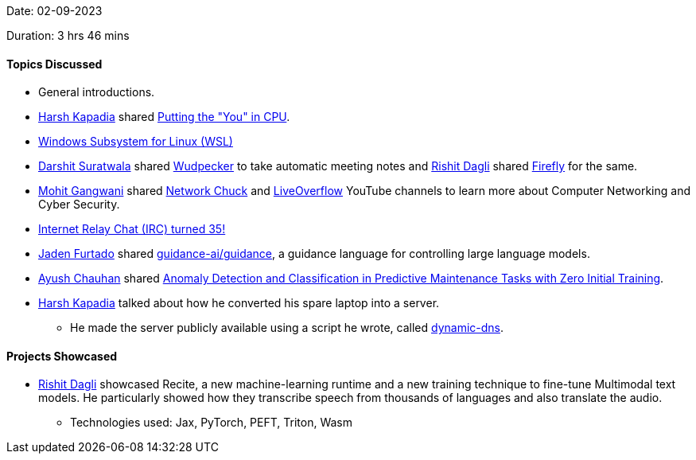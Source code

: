 Date: 02-09-2023

Duration: 3 hrs 46 mins

==== Topics	Discussed

* General introductions.
* link:https://twitter.com/harshgkapadia[Harsh Kapadia^] shared link:https://cpu.land[Putting the "You" in CPU^].
* link:https://learn.microsoft.com/en-us/windows/wsl/faq#:~:text=The%20Windows%20Subsystem%20for%20Linux,traditional%20Windows%20desktop%20and%20apps[Windows Subsystem for Linux (WSL)^]
* link:https://twitter.com/DSdatsme[Darshit Suratwala^] shared link:https://www.wudpecker.io[Wudpecker^] to take automatic meeting notes and link:https://twitter.com/rishit_dagli[Rishit Dagli^] shared link:https://www.firefly.ai[Firefly^] for the same.
* link:https://twitter.com/mohit_explores[Mohit Gangwani^] shared link:https://www.youtube.com/@NetworkChuck[Network Chuck^] and link:https://www.youtube.com/@LiveOverflow[LiveOverflow^] YouTube channels to learn more about Computer Networking and Cyber Security.
* link:https://daniel.haxx.se/irchistory.html[Internet Relay Chat (IRC) turned 35!^]
* link:https://twitter.com/furtado_jaden[Jaden Furtado^] shared link:https://github.com/guidance-ai/guidance[guidance-ai/guidance^], a guidance language for controlling large language models.
* link:https://twitter.com/heyayushh[Ayush Chauhan^] shared link:https://www.mdpi.com/2624-831X/2/4/30[Anomaly Detection and Classification in Predictive Maintenance Tasks with Zero Initial Training^].
* link:https://twitter.com/harshgkapadia[Harsh Kapadia^] talked about how he converted his spare laptop into a server.
	** He made the server publicly available using a script he wrote, called link:https://github.com/HarshKapadia2/dynamic-dns[dynamic-dns^].

==== Projects Showcased

* link:https://twitter.com/rishit_dagli[Rishit Dagli^] showcased Recite, a new machine-learning runtime and a new training technique to fine-tune Multimodal text models. He particularly showed how they transcribe speech from thousands of languages and also translate the audio.
	** Technologies used: Jax, PyTorch, PEFT, Triton, Wasm
